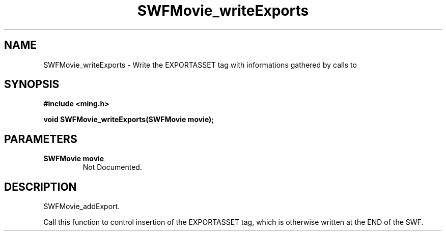 .\" WARNING! THIS FILE WAS GENERATED AUTOMATICALLY BY c2man!
.\" DO NOT EDIT! CHANGES MADE TO THIS FILE WILL BE LOST!
.TH "SWFMovie_writeExports" 3 "1 October 2008" "c2man movie.c"
.SH "NAME"
SWFMovie_writeExports \- Write the EXPORTASSET tag with informations gathered by calls to
.SH "SYNOPSIS"
.ft B
#include <ming.h>
.br
.sp
void SWFMovie_writeExports(SWFMovie movie);
.ft R
.SH "PARAMETERS"
.TP
.B "SWFMovie movie"
Not Documented.
.SH "DESCRIPTION"
SWFMovie_addExport.

Call this function to control insertion of the EXPORTASSET tag, which
is otherwise written at the END of the SWF.
